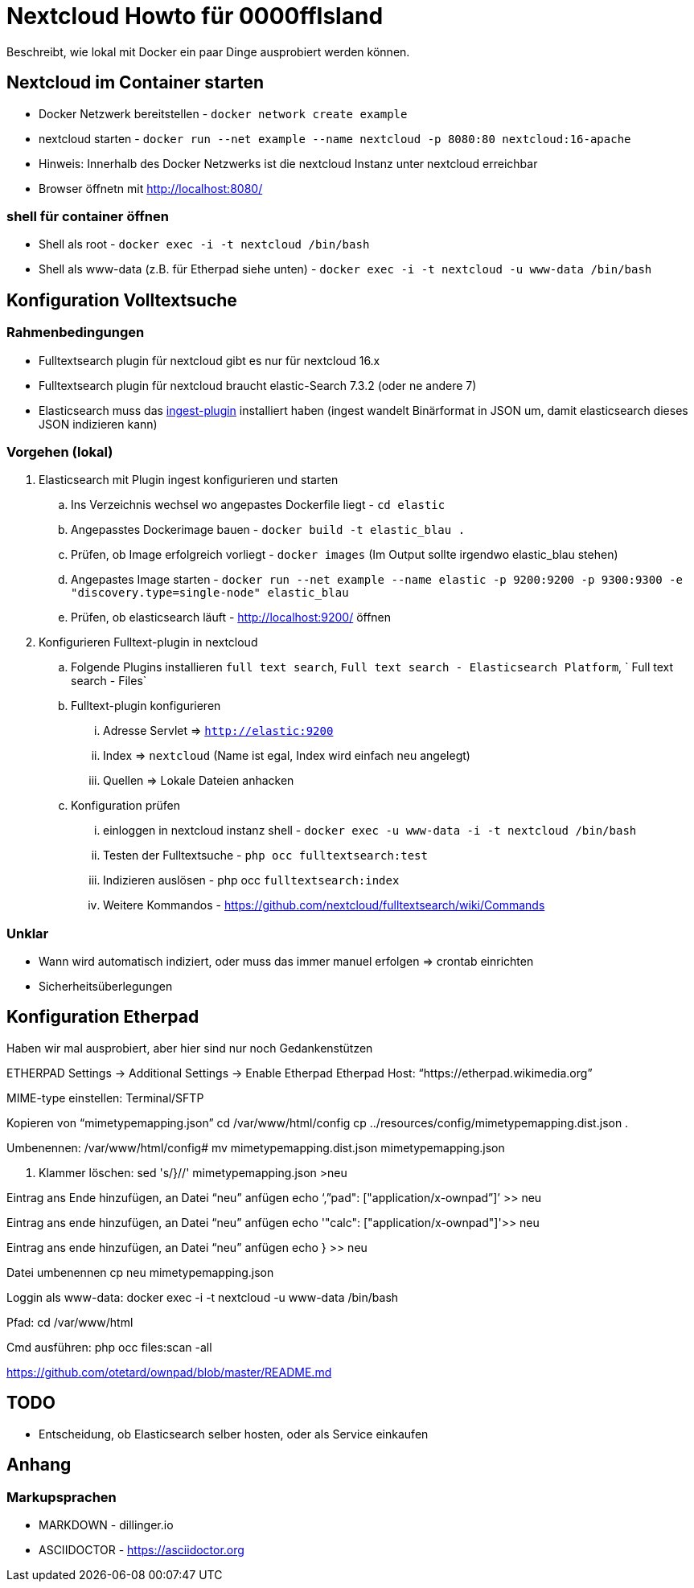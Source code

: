 # Nextcloud Howto für 0000ffIsland

Beschreibt, wie lokal mit Docker ein paar Dinge ausprobiert werden können.

## Nextcloud im Container starten

* Docker Netzwerk bereitstellen - `docker network create example`
* nextcloud starten - `docker run --net example --name nextcloud -p 8080:80 nextcloud:16-apache`
* Hinweis: Innerhalb des Docker Netzwerks ist die nextcloud Instanz unter nextcloud erreichbar
* Browser öffnetn mit http://localhost:8080/

### shell für container öffnen

* Shell als root - `docker exec -i -t nextcloud /bin/bash`
* Shell als www-data (z.B. für Etherpad siehe unten) - `docker exec -i -t nextcloud -u www-data /bin/bash`

## Konfiguration Volltextsuche

### Rahmenbedingungen

* Fulltextsearch plugin für nextcloud gibt es nur für nextcloud 16.x
* Fulltextsearch plugin für nextcloud braucht elastic-Search 7.3.2 (oder ne andere 7)
* Elasticsearch muss das http://https://www.elastic.co/guide/en/elasticsearch/plugins/master/ingest-attachment.html[ingest-plugin] installiert haben (ingest wandelt Binärformat in JSON um, damit elasticsearch dieses JSON indizieren kann)

### Vorgehen (lokal)

. Elasticsearch mit Plugin ingest konfigurieren und starten
.. Ins Verzeichnis wechsel wo angepastes Dockerfile liegt - `cd elastic`
.. Angepasstes Dockerimage bauen - `docker build -t elastic_blau .`
.. Prüfen, ob Image erfolgreich vorliegt - `docker images` (Im Output sollte irgendwo elastic_blau stehen)
.. Angepastes Image starten - `docker run --net example  --name elastic -p 9200:9200 -p 9300:9300 -e "discovery.type=single-node" elastic_blau`
.. Prüfen, ob elasticsearch läuft - http://localhost:9200/ öffnen

. Konfigurieren Fulltext-plugin in nextcloud
.. Folgende Plugins installieren `full text search`, `Full text search - Elasticsearch Platform`, `	Full text search - Files`
.. Fulltext-plugin konfigurieren
... Adresse Servlet => `http://elastic:9200`
... Index => `nextcloud` (Name ist egal, Index wird einfach neu angelegt)
... Quellen => Lokale Dateien anhacken
.. Konfiguration prüfen
... einloggen in nextcloud instanz shell - `docker exec -u www-data -i -t nextcloud /bin/bash`
... Testen der Fulltextsuche - `php occ fulltextsearch:test`
... Indizieren auslösen - php occ `fulltextsearch:index`
... Weitere Kommandos - https://github.com/nextcloud/fulltextsearch/wiki/Commands

### Unklar

* Wann wird automatisch indiziert, oder muss das immer manuel erfolgen => crontab einrichten
* Sicherheitsüberlegungen

## Konfiguration Etherpad

Haben wir mal ausprobiert, aber hier sind nur noch Gedankenstützen

ETHERPAD
Settings -> Additional Settings -> Enable Etherpad
Etherpad Host: “https://etherpad.wikimedia.org”

MIME-type einstellen:
Terminal/SFTP

Kopieren von “mimetypemapping.json”
cd /var/www/html/config
cp ../resources/config/mimetypemapping.dist.json .

Umbenennen:
/var/www/html/config# mv mimetypemapping.dist.json mimetypemapping.json 

g. Klammer löschen:
sed 's/}//' mimetypemapping.json  >neu

Eintrag ans Ende hinzufügen, an Datei “neu” anfügen
echo ‘,”pad": ["application/x-ownpad”]’ >> neu 

Eintrag ans ende hinzufügen, an Datei “neu” anfügen
echo '"calc": ["application/x-ownpad"]'>> neu 

Eintrag ans ende hinzufügen, an Datei “neu” anfügen
echo } >> neu

Datei umbenennen
cp neu mimetypemapping.json

Loggin als www-data:
docker exec -i -t nextcloud -u www-data /bin/bash

Pfad:
cd /var/www/html 

Cmd ausführen:
php occ files:scan -all

https://github.com/otetard/ownpad/blob/master/README.md


## TODO

* Entscheidung, ob Elasticsearch selber hosten, oder als Service einkaufen

## Anhang

### Markupsprachen

* MARKDOWN - dillinger.io
* ASCIIDOCTOR - https://asciidoctor.org